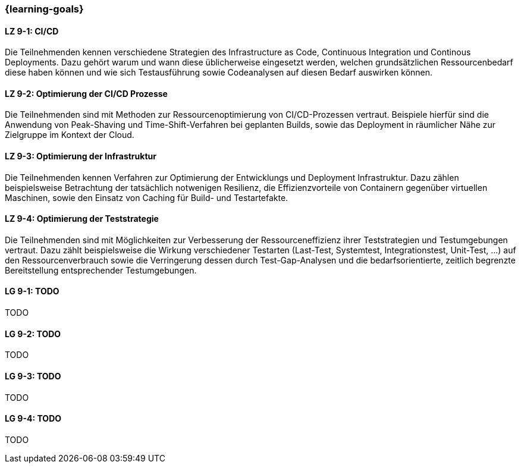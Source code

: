 === {learning-goals}


// tag::DE[]

[[LZ-9-1]]
==== LZ 9-1: CI/CD

Die Teilnehmenden kennen verschiedene Strategien des Infrastructure as Code, Continuous Integration und Continous Deployments. Dazu gehört warum und wann diese üblicherweise eingesetzt werden, welchen grundsätzlichen Ressourcenbedarf diese haben können und wie sich Testausführung sowie Codeanalysen auf diesen Bedarf auswirken können.

[[LZ-9-2]]
==== LZ 9-2: Optimierung der CI/CD Prozesse

Die Teilnehmenden sind mit Methoden zur Ressourcenoptimierung von CI/CD-Prozessen vertraut. Beispiele hierfür sind die Anwendung von Peak-Shaving und Time-Shift-Verfahren bei geplanten Builds, sowie das Deployment in räumlicher Nähe zur Zielgruppe im Kontext der Cloud.

[[LZ-9-3]]
==== LZ 9-3: Optimierung der Infrastruktur

Die Teilnehmenden kennen Verfahren zur Optimierung der Entwicklungs und Deployment Infrastruktur. Dazu zählen beispielsweise Betrachtung der tatsächlich notwenigen Resilienz, die Effizienzvorteile von Containern gegenüber virtuellen Maschinen, sowie den Einsatz von Caching für Build- und Testartefakte.

[[LZ-9-4]]
==== LZ 9-4: Optimierung der Teststrategie

Die Teilnehmenden sind mit Möglichkeiten zur Verbesserung der Ressourceneffizienz ihrer Teststrategien und Testumgebungen vertraut. Dazu zählt beispielsweise die Wirkung verschiedener Testarten (Last-Test, Systemtest, Integrationstest, Unit-Test, ...) auf den Ressourcenverbrauch sowie die Verringerung dessen durch Test-Gap-Analysen und die bedarfsorientierte, zeitlich begrenzte Bereitstellung entsprechender Testumgebungen.

// end::DE[]

// tag::EN[]
[[LG-9-1]]
==== LG 9-1: TODO
TODO

[[LG-9-2]]
==== LG 9-2: TODO
TODO

[[LG-9-3]]
==== LG 9-3: TODO
TODO

[[LG-9-4]]
==== LG 9-4: TODO
TODO

// end::EN[]

